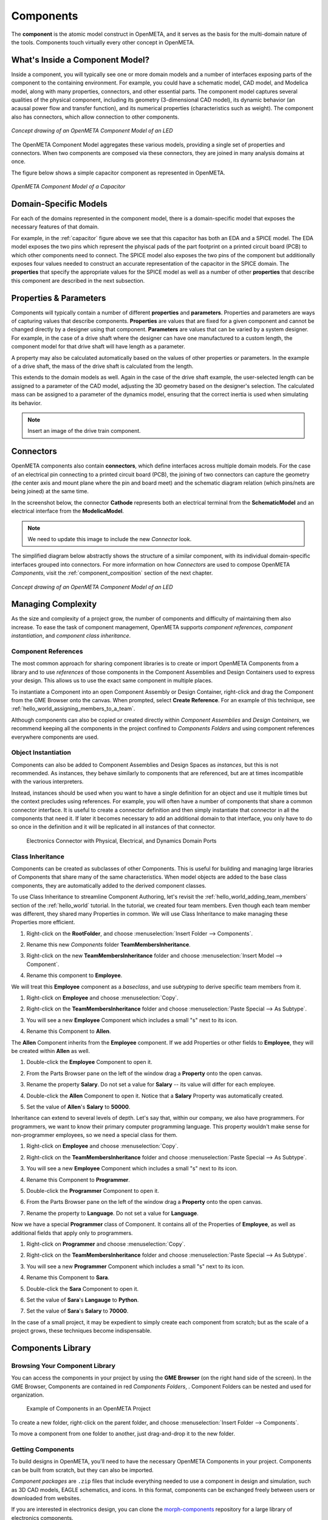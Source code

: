 .. _components:

Components
==========

The **component** is the atomic model construct in OpenMETA, and it serves
as the basis for the multi-domain nature of the tools. Components touch
virtually every other concept in OpenMETA.

What's Inside a Component Model?
--------------------------------

Inside a component, you will typically see one or more domain models
and a number of interfaces exposing parts of the component to the containing
environment. For example, you could have a schematic model, CAD model,
and Modelica model, along with many properties, connectors, and other
essential parts. The component model captures several qualities of the
physical component, including its geometry (3-dimensional CAD model),
its dynamic behavior (an acausal power flow and transfer function), and
its numerical properties (characteristics such as weight). The component
also has connectors, which allow connection to other components.

.. figure:: images/LED_Diagram_lores.png
   :align: center

   *Concept drawing of an OpenMETA Component Model of an LED*

The OpenMETA Component Model aggregates these various models, providing a
single set of properties and connectors. When two components are
composed via these connectors, they are joined in many analysis domains
at once.

The figure below shows a simple capacitor component as represented in OpenMETA.

.. _capacitor:

.. figure:: images/capacitor.png
   :align: center

   *OpenMETA Component Model of a Capacitor*

Domain-Specific Models
----------------------

For each of the domains represented in the component model, there is a
domain-specific model that exposes the necessary features of that domain.

For example, in the :ref:`capacitor` figure above we see that this capacitor has
both an EDA and a SPICE model. The EDA model exposes the two pins which
represent the phyiscal pads of the part footprint on a printed circuit board
(PCB) to which other components need to connect. The SPICE model also exposes
the two pins of the component but additionally exposes four values needed to
construct an accurate representation of the capacitor in the SPICE domain. The
**properties** that specify the appropriate values for the SPICE model as well
as a number of other **properties** that describe this component are described
in the next subsection.

Properties & Parameters
-----------------------

Components will typically contain a number of different **properties**
and **parameters**. Properties and parameters are ways of capturing
values that describe components. **Properties** are values that are
fixed for a given component and cannot be changed directly by a designer
using that component. **Parameters** are values that can be varied by a
system designer. For example, in the case of a drive shaft where the
designer can have one manufactured to a custom length, the component
model for that drive shaft will have length as a parameter.

A property may also be calculated automatically based on the values of
other properties or parameters. In the example of a drive shaft, the
mass of the drive shaft is calculated from the length.

This extends to the domain models as well. Again in the case of the
drive shaft example, the user-selected length can be assigned to a
parameter of the CAD model, adjusting the 3D geometry based on the
designer's selection. The calculated mass can be assigned to a parameter
of the dynamics model, ensuring that the correct inertia is used when
simulating its behavior.

.. note:: Insert an image of the drive train component.

.. _connectors:

Connectors
----------

OpenMETA components also contain **connectors**, which define interfaces
across multiple domain models. For the case of an electrical pin
connecting to a printed circuit board (PCB), the joining of two
connectors can capture the geometry (the center axis and mount plane
where the pin and board meet) and the schematic diagram relation (which
pins/nets are being joined) at the same time.

In the screenshot below, the connector **Cathode** represents both an
electrical terminal from the **SchematicModel** and an electrical
interface from the **ModelicaModel**.

.. note:: We need to update this image to include the new *Connector* look.

.. image:: images/01-01-connectors-in-LED-model.png
   :alt: Connectors in LED model

The simplified diagram below abstractly shows the structure of a similar
component, with its individual domain-specific interfaces grouped into
connectors. For more information on how *Connectors* are used to compose
OpenMETA *Components*, visit the :ref:`component_composition` section of the
next chapter.

.. figure:: images/LED_Diagram_lores.png
   :align: center

   *Concept drawing of an OpenMETA Component Model of an LED*

Managing Complexity
-------------------

As the size and complexity of a project grow, the number of components and
difficulty of maintaining them also increase. To ease the task of component
management, OpenMETA supports *component references*, *component
instantiation*, and *component class inheritance*.

Component References
~~~~~~~~~~~~~~~~~~~~

The most common approach for sharing component libraries is to create or import
OpenMETA Components from a library and to use *references* of those components
in the Component Assemblies and Design Containers used to express your design.
This allows us to use the exact same component in multiple places.

To instantiate a Component into an open Component Assembly or Design Container,
right-click and drag the Component from the GME Browser onto the canvas. When
prompted, select **Create Reference**. For an example of this technique, see
:ref:`hello_world_assigning_members_to_a_team`.

Although components can also be copied or created directly within *Component
Assemblies* and *Design Containers*, we recommend keeping all the components in
the project confined to *Components Folders* and using component references
everywhere components are used.

Object Instantiation
~~~~~~~~~~~~~~~~~~~~

Components can also be added to Component Assemblies and Design Spaces as
*instances*, but this is not recommended. As instances, they behave similarly to
components that are referenced, but are at times incompatible with the various
interpreters.

Instead, instances should be used when you want to have a single definition for
an object and use it multiple times but the context precludes using references.
For example, you will often have a number of components that share a common
connector interface. It is useful to create a connector definition and then
simply instantiate that connector in all the components that need it. If later
it becomes necessary to add an additional domain to that interface, you only
have to do so once in the definition and it will be replicated in all instances
of that connector.

.. figure:: images/connector_instance.png
   :alt: Electronics Connector with Physical, Electrical, and Dynamics Domain Ports

   Electronics Connector with Physical, Electrical, and Dynamics Domain Ports

Class Inheritance
~~~~~~~~~~~~~~~~~

Components can be created as subclasses of other Components.
This is useful for building and managing large libraries of Components that
share many of the same characteristics.
When model objects are added to the base class components, they are
automatically added to the derived component classes.

To use Class Inheritance to streamline Component Authoring, let's revisit the :ref:`hello_world_adding_team_members`
section of the :ref:`hello_world` tutorial.
In the tutorial, we created four team members.
Even though each team member was different, they shared many Properties in common.
We will use Class Inheritance to make managing these Properties more efficient.

#. Right-click on the **RootFolder**, and choose :menuselection:`Insert Folder --> Components`.
#. Rename this new *Components* folder **TeamMembersInheritance**.
#. Right-click on the new **TeamMembersInheritance** folder and choose :menuselection:`Insert Model --> Component`.
#. Rename this component to **Employee**.

   .. image:: images/inheritance_tutorial_1.png
      :alt: TeamMembersInheritance folder w/ Employee base class component

We will treat this **Employee** component as a *baseclass*, and use *subtyping* to derive specific team members from it.

#. Right-click on **Employee** and choose :menuselection:`Copy`.
#. Right-click on the **TeamMembersInheritance** folder and choose :menuselection:`Paste Special --> As Subtype`.

   .. image:: images/inheritance_tutorial_2.png
      :alt: Paste Special --> Subtype menu selection

#. You will see a new **Employee** Component which includes a small "s" next to its icon.
#. Rename this Component to **Allen**.

   .. image:: images/inheritance_tutorial_3.png
      :alt: Employee Subtype Allen

The **Allen** Component inherits from the **Employee** component. If we add
Properties or other fields to **Employee**, they will be created within
**Allen** as well.

#. Double-click the **Employee** Component to open it.
#. From the Parts Browser pane on the left of the window drag a **Property** onto the open canvas.
#. Rename the property **Salary**. Do not set a value for **Salary** -- its value will differ for each employee.

   .. image:: images/inheritance_tutorial_4.png
      :alt: Employee component w/ property 'Salary'

#. Double-click the **Allen** Component to open it. Notice that a **Salary** Property was automatically created.
#. Set the value of **Allen**'s **Salary** to **50000**.

   .. image:: images/inheritance_tutorial_5.png
      :alt: Employee Subtype Allen with inherited property 'Salary' set to 50000

Inheritance can extend to several levels of depth. Let's say that, within our company, we also have programmers.
For programmers, we want to know their primary computer programming language.
This property wouldn't make sense for non-programmer employees, so we need a special class for them.

#. Right-click on **Employee** and choose :menuselection:`Copy`.
#. Right-click on the **TeamMembersInheritance** folder and choose :menuselection:`Paste Special --> As Subtype`.
#. You will see a new **Employee** Component which includes a small "s" next to its icon.
#. Rename this Component to **Programmer**.
#. Double-click the **Programmer** Component to open it.
#. From the Parts Browser pane on the left of the window drag a **Property** onto the open canvas.
#. Rename the property to **Language**. Do not set a value for **Language**.

   .. image:: images/inheritance_tutorial_6.png
      :alt: Employee subtype Programmer component w/ added property 'Language'

Now we have a special **Programmer** class of Component. It contains all of the Properties of **Employee**,
as well as additional fields that apply only to programmers.

#. Right-click on **Programmer** and choose :menuselection:`Copy`.
#. Right-click on the **TeamMembersInheritance** folder and choose :menuselection:`Paste Special --> As Subtype`.
#. You will see a new **Programmer** Component which includes a small "s" next to its icon.
#. Rename this Component to **Sara**.
#. Double-click the **Sara** Component to open it.
#. Set the value of **Sara**'s **Langauge** to **Python**.
#. Set the value of **Sara**'s **Salary** to **70000**.

   .. image:: images/inheritance_tutorial_7.png
      :alt: Programmer subtype Sara w/ inherited properties 'Salary' and 'Langauge' set to 70000 and Python

In the case of a small project, it may be expedient to simply create each
component from scratch; but as the scale of a project grows, these techniques
become indispensable.

Components Library
------------------

Browsing Your Component Library
~~~~~~~~~~~~~~~~~~~~~~~~~~~~~~~

You can access the components in your project by using the **GME Browser** (on
the right hand side of the screen).
In the GME Browser, Components are contained in red *Components Folders*,
|COMPONENTS_FOLDER|. Component Folders can be nested and used for organization.

.. |COMPONENTS_FOLDER| image:: images/components-folder.png

.. figure:: images/component-library-organized.png
   :alt: Example of Components in an OpenMETA Project

   Example of Components in an OpenMETA Project

To create a new folder, right-click on the parent folder, and choose
:menuselection:`Insert Folder --> Components`.

.. image:: images/create-new-folder.png

To move a component from one folder to another, just drag-and-drop it to the new
folder.

Getting Components
~~~~~~~~~~~~~~~~~~

To build designs in OpenMETA, you'll need to have the necessary OpenMETA
Components in your project. Components can be built from scratch, but they can
also be imported.

*Component packages* are ``.zip`` files that include everything needed to use a
component in design and simulation, such as 3D CAD models, EAGLE schematics, and
icons. In this format, components can be exchanged freely between users or
downloaded from websites.

If you are interested in electronics design, you can clone the `morph-components
<https://bitbucket.org/metamorphsoftwareinc/morph-components>`_ repository
for a large library of electronics components.

Importing Components
~~~~~~~~~~~~~~~~~~~~

Components can be shared in two forms, either as an ``.acm`` file with some
other files and folders around it, or as a ``.zip`` package that includes all
the file dependencies within it.

To import a Component:

#. Click the **Component Importer**, |COMPONENT_IMPORTER_ICON|.
#. If you are importing a...

    a. Component ``.acm`` file, navigate to and select the `.acm` file. The
    importer will find the other files that this component depends on and import
    them into your project's backend folders.

    b. Component ``.zip`` package, navigate to and select the `.zip` file. The
    ZIP file includes all of the files needed to use the component, and they'll
    be copied into your project's backend folders.

.. |COMPONENT_IMPORTER_ICON| image:: images/component_importer_icon.png

After the component is imported, the GME Console will display a link to the
component as well as its path within the Components Folder tree of your
OpenMETA project.

This process can be repeated for any components you feel will be necessary for
your design. You can import multiple components at the same time by selecting
all of them.

Exporting Components
~~~~~~~~~~~~~~~~~~~~

OpenMETA includes a utility which will create component packages from the
components in your OpenMETA project. These packages are `.zip` files which
contain everything that's needed to use a component.

To export a single component:

#. Open the component by double-clicking on it in the GME Browser.
#. Click the **Component Exporter** button, |COMPONENT_EXPORTER_ICON|.

   .. |COMPONENT_EXPORTER_ICON| image:: images/component_exporter_icon.png

#. You'll be prompted for a location in which to save the component package
   ``.zip`` file.
#. A component package ZIP file will be produced in the folder you selected.

To export *all* of the components in your OpenMETA project:

#. Close all of your editing windows.
#. Click the **Component Exporter** button, |COMPONENT_EXPORTER_ICON|.
#. You'll be prompted for a location in which to save your component package
   ``.zip`` files.
#. For each component in your OpenMETA project, a component package ZIP file will be
   produced in the folder you selected.
